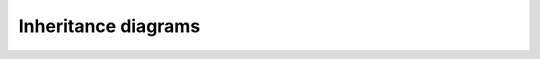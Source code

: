 ####################
Inheritance diagrams
####################

.. inheritance-diagram:: shape shapes compound flatland sensor vehicle
   :parts: 2

